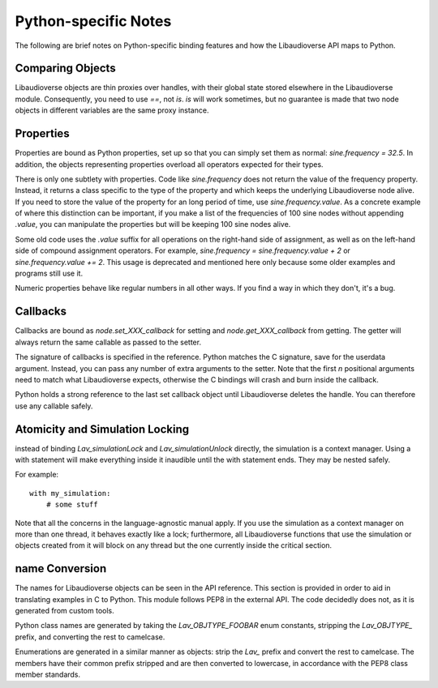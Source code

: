 Python-specific Notes
==============================

The following are brief notes on Python-specific binding features and how the Libaudioverse API maps to Python.

Comparing Objects
--------------------

Libaudioverse objects are thin proxies over handles, with their global state stored elsewhere in the Libaudioverse module.
Consequently, you need to use `==`, not `is`.
`is` will work sometimes, but no guarantee is made that two node objects in different variables are the same proxy instance.

Properties
--------------------

Properties are bound as Python properties, set up so that you can simply set them as normal: `sine.frequency = 32.5`.
In addition, the objects representing properties overload all operators expected for their types.

There is only one subtlety with properties.
Code like `sine.frequency` does not return the value of the frequency property.
Instead, it returns a class specific to the type of the property and which keeps the underlying Libaudioverse node alive.
If you need to store the value of the property for an long period of time, use `sine.frequency.value`.
As a concrete example of where this distinction can be important, if you make a list of the frequencies of 100 sine nodes without appending `.value`, you can manipulate the properties but will be keeping 100 sine nodes alive.

Some old code uses the `.value` suffix for all operations on the right-hand side of assignment, as well as on the left-hand side of compound assignment operators.
For example, `sine.frequency = sine.frequency.value + 2` or `sine.frequency.value += 2`.
This usage is deprecated and mentioned here only because some older examples and programs still use it.

Numeric properties behave like regular numbers in all other ways.
If you find a way in which they don't, it's a bug.

Callbacks
--------------------

Callbacks are bound as `node.set_XXX_callback` for setting and `node.get_XXX_callback` from getting.
The getter will always return the same callable as passed to the setter.

The signature of callbacks is specified in the reference.
Python matches the C signature, save for the userdata argument.
Instead, you can pass any number of extra arguments to the setter.
Note that the first `n` positional arguments need to match what Libaudioverse expects, otherwise the C bindings will crash and burn inside the callback.

Python holds a strong reference to the last set callback object until Libaudioverse deletes the handle.
You can therefore use any callable safely.


Atomicity and Simulation Locking
----------------------------------------

instead of binding `Lav_simulationLock` and `Lav_simulationUnlock` directly, the simulation is a context manager.
Using a with statement will make everything inside it inaudible until the with statement ends.
They may be nested safely.

For example::

   with my_simulation:
       # some stuff

Note that all the concerns in the language-agnostic manual apply.
If you use the simulation as a context manager on more than one thread, it behaves exactly like a lock; furthermore, all Libaudioverse functions that use the simulation or objects created from it will block on any thread but the one currently inside the critical section.

name Conversion
----------------

The names for Libaudioverse objects can be seen in the API reference.
This section is provided in order to aid in translating examples in C to Python.
This module follows PEP8 in the external API.
The code decidedly does not, as it is generated from custom tools.

Python class names  are generated by taking the `Lav_OBJTYPE_FOOBAR` enum constants, stripping the `Lav_OBJTYPE_` prefix, and converting the rest to camelcase.

Enumerations are generated in a similar manner as objects: strip the `Lav_` prefix and convert the rest to camelcase.
The members have their common prefix stripped and are then converted to lowercase, in accordance with the PEP8 class member standards.
